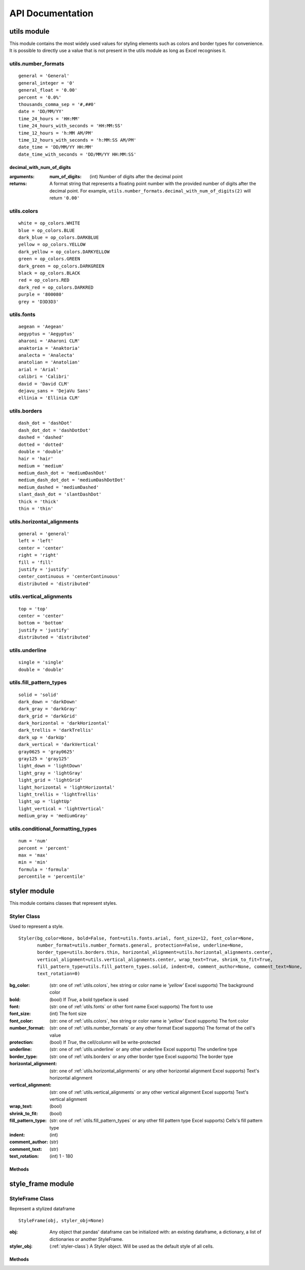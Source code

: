 API Documentation
=================

utils module
------------

This module contains the most widely used values for styling elements such as colors and border types for convenience.
It is possible to directly use a value that is not present in the utils module as long as Excel recognises it.

.. _utils.number_formats:

utils.number_formats
^^^^^^^^^^^^^^^^^^^^
::

   general = 'General'
   general_integer = '0'
   general_float = '0.00'
   percent = '0.0%'
   thousands_comma_sep = '#,##0'
   date = 'DD/MM/YY'
   time_24_hours = 'HH:MM'
   time_24_hours_with_seconds = 'HH:MM:SS'
   time_12_hours = 'h:MM AM/PM'
   time_12_hours_with_seconds = 'h:MM:SS AM/PM'
   date_time = 'DD/MM/YY HH:MM'
   date_time_with_seconds = 'DD/MM/YY HH:MM:SS'

decimal_with_num_of_digits
**************************

:arguments:
  :num_of_digits: (int) Number of digits after the decimal point
:returns: A format string that represents a floating point number with the provided number of digits after the
          decimal point. For example, ``utils.number_formats.decimal_with_num_of_digits(2)`` will return ``'0.00'``

.. _utils.colors:

utils.colors
^^^^^^^^^^^^
::

   white = op_colors.WHITE
   blue = op_colors.BLUE
   dark_blue = op_colors.DARKBLUE
   yellow = op_colors.YELLOW
   dark_yellow = op_colors.DARKYELLOW
   green = op_colors.GREEN
   dark_green = op_colors.DARKGREEN
   black = op_colors.BLACK
   red = op_colors.RED
   dark_red = op_colors.DARKRED
   purple = '800080'
   grey = 'D3D3D3'


.. _utils.fonts:

utils.fonts
^^^^^^^^^^^
::

   aegean = 'Aegean'
   aegyptus = 'Aegyptus'
   aharoni = 'Aharoni CLM'
   anaktoria = 'Anaktoria'
   analecta = 'Analecta'
   anatolian = 'Anatolian'
   arial = 'Arial'
   calibri = 'Calibri'
   david = 'David CLM'
   dejavu_sans = 'DejaVu Sans'
   ellinia = 'Ellinia CLM'


.. _utils.borders:

utils.borders
^^^^^^^^^^^^^
::

   dash_dot = 'dashDot'
   dash_dot_dot = 'dashDotDot'
   dashed = 'dashed'
   dotted = 'dotted'
   double = 'double'
   hair = 'hair'
   medium = 'medium'
   medium_dash_dot = 'mediumDashDot'
   medium_dash_dot_dot = 'mediumDashDotDot'
   medium_dashed = 'mediumDashed'
   slant_dash_dot = 'slantDashDot'
   thick = 'thick'
   thin = 'thin'


.. _utils.horizontal_alignments:

utils.horizontal_alignments
^^^^^^^^^^^^^^^^^^^^^^^^^^^
::

    general = 'general'
    left = 'left'
    center = 'center'
    right = 'right'
    fill = 'fill'
    justify = 'justify'
    center_continuous = 'centerContinuous'
    distributed = 'distributed'


.. _utils.vertical_alignments:

utils.vertical_alignments
^^^^^^^^^^^^^^^^^^^^^^^^^
::

    top = 'top'
    center = 'center'
    bottom = 'bottom'
    justify = 'justify'
    distributed = 'distributed'


.. _utils.underline:

utils.underline
^^^^^^^^^^^^^^^
::

   single = 'single'
   double = 'double'


.. _utils.fill_pattern_types:

utils.fill_pattern_types
^^^^^^^^^^^^^^^^^^^^^^^^
::

  solid = 'solid'
  dark_down = 'darkDown'
  dark_gray = 'darkGray'
  dark_grid = 'darkGrid'
  dark_horizontal = 'darkHorizontal'
  dark_trellis = 'darkTrellis'
  dark_up = 'darkUp'
  dark_vertical = 'darkVertical'
  gray0625 = 'gray0625'
  gray125 = 'gray125'
  light_down = 'lightDown'
  light_gray = 'lightGray'
  light_grid = 'lightGrid'
  light_horizontal = 'lightHorizontal'
  light_trellis = 'lightTrellis'
  light_up = 'lightUp'
  light_vertical = 'lightVertical'
  medium_gray = 'mediumGray'


.. _utils.conditional_formatting_types:

utils.conditional_formatting_types
^^^^^^^^^^^^^^^^^^^^^^^^^^^^^^^^^^^^^
::

    num = 'num'
    percent = 'percent'
    max = 'max'
    min = 'min'
    formula = 'formula'
    percentile = 'percentile'


styler module
-------------

This module contains classes that represent styles.

.. _styler-class:

Styler Class
^^^^^^^^^^^^

Used to represent a style.

::

   Styler(bg_color=None, bold=False, font=utils.fonts.arial, font_size=12, font_color=None,
          number_format=utils.number_formats.general, protection=False, underline=None,
          border_type=utils.borders.thin, horizontal_alignment=utils.horizontal_alignments.center,
          vertical_alignment=utils.vertical_alignments.center, wrap_text=True, shrink_to_fit=True,
          fill_pattern_type=utils.fill_pattern_types.solid, indent=0, comment_author=None, comment_text=None,
          text_rotation=0)

:bg_color: (str: one of :ref:`utils.colors`, hex string or color name ie `'yellow'` Excel supports) The background color
:bold: (bool) If `True`, a bold typeface is used
:font: (str: one of :ref:`utils.fonts` or other font name Excel supports) The font to use
:font_size: (int) The font size
:font_color: (str: one of :ref:`utils.colors`, hex string or color name ie `'yellow'` Excel supports) The font color
:number_format: (str: one of :ref:`utils.number_formats` or any other format Excel supports) The format of the cell's value
:protection: (bool) If `True`, the cell/column will be write-protected
:underline: (str: one of :ref:`utils.underline` or any other underline Excel supports) The underline type
:border_type: (str: one of :ref:`utils.borders` or any other border type Excel supports) The border type
:horizontal_alignment: (str: one of :ref:`utils.horizontal_alignments` or any other horizontal alignment Excel supports) Text's horizontal alignment
:vertical_alignment: (str: one of :ref:`utils.vertical_alignments` or any other vertical alignment Excel supports) Text's vertical alignment
:wrap_text: (bool)
:shrink_to_fit: (bool)
:fill_pattern_type: (str: one of :ref:`utils.fill_pattern_types` or any other fill pattern type Excel supports) Cells's fill pattern type
:indent: (int)
:comment_author: (str)
:comment_text: (str)
:text_rotation: (int) 1 - 180

Methods
*******

.. py:function:: combine(styles)

    A classmethod used to combine :ref:`styler-class` objects. The right-most object has precedence.
    For example:

    ::

        Styler.combine(Styler(bg_color='yellow', font_size=24), Styler(bg_color='blue'))

    will return

    ::

        Styler(bg_color='blue', font_size=24)

    :param styles: Iterable of Styler objects
    :type styles: list or tuple or set
    :return: self
    :rtype: :ref:`styler-class`

.. py:function:: to_openpyxl_style

    :return: `openpyxl` style object.

style_frame module
------------------

StyleFrame Class
^^^^^^^^^^^^^^^^

Represent a stylized dataframe

::

   StyleFrame(obj, styler_obj=None)

:obj: Any object that pandas' dataframe can be initialized with: an existing dataframe, a dictionary,
      a list of dictionaries or another StyleFrame.
:styler_obj: (:ref:`styler-class`) A Styler object. Will be used as the default style of all cells.

Methods
*******

.. _apply_style_by_indexes_:

.. py:function:: apply_style_by_indexes(indexes_to_style, styler_obj, cols_to_style=None, height=None, complement_style=None, complement_height=None, overwrite_default_style=True)

    :param indexes_to_style: The StyleFrame indexes to style. Usually passed as pandas selecting syntax.
                      For example, ``sf[sf['some_col'] = 20]``
    :type indexes_to_style: list or tuple or int or Container
    :param styler_obj: `Styler` object that contains the style which will be applied to indexes in `indexes_to_style`
    :type styler_obj: :ref:`styler-class`
    :param cols_to_style: The column names to apply the provided style to. If ``None`` all columns will be styled.
    :type cols_to_style: None or str or list[str] or tuple[str] or set[str]
    :param height: If provided, height for rows whose indexes are in indexes_to_style.
    :type height: None or int or float
    :param complement_style: `Styler` object that contains the style which will be applied to indexes not in `indexes_to_style`
    :type complement_style: None or :ref:`styler-class`
    :param complement_height: Height for rows whose indexes are not in indexes_to_style. If not provided then
            `height` will be used (if provided).
    :type complement_height: None or int or float
    :param bool overwrite_default_style: If `True`, the default style (the style used when initializing StyleFrame)
            will be overwritten. If `False` then the default style and the provided style wil be combined using
            Styler.combine method.
    :return: self
    :rtype: StyleFrame

.. py:function:: apply_column_style(cols_to_style, styler_obj, style_header=False, use_default_formats=True, width=None, overwrite_default_style=True)

    :param cols_to_style: The column names to style.
    :type cols_to_style: str or list or tuple or set
    :param styler_obj: A `Styler` object.
    :type styler_obj: (:ref:`styler-class`)
    :param bool style_header: If `True`, the column(s) header will also be styled.
    :param bool use_default_formats: If `True`, the default formats for date and times will be used.
    :param width: If provided, the new width for the specified columns.
    :type width: None or int or float
    :param bool overwrite_default_style: (bool) If `True`, the default style (the style used when initializing StyleFrame)
            will be overwritten. If `False` then the default style and the provided style wil be combined using
            Styler.combine method.
    :return: self
    :rtype: StyleFrame

.. py:function:: apply_headers_style(styler_obj, style_index_header)

    :param styler_obj: A `Styler` object.
    :type styler_obj: :ref:`styler-class`
    :param bool style_index_header: If True then the style will also be applied to the header of the index column
    :return: self
    :rtype: StyleFrame

.. py:function:: style_alternate_rows(styles)

    .. note:: ``style_alternate_rows`` also accepts all arguments that :ref:`StyleFrame.apply_style_by_indexes <apply_style_by_indexes_>` accepts as kwargs.

    :param styles: List, tuple or set of :ref:`styler-class` objects to be applied to rows in an alternating manner
    :type styles: list[:ref:`styler-class`] or tuple[:ref:`styler-class`] or set[:ref:`styler-class`]
    :return: self
    :rtype: StyleFrame

.. py:function:: rename(columns, inplace=False)

    :param dict columns: A dictionary from old columns names to new columns names.
    :param bool inplace: If `False`, a new StyleFrame object will be returned. If `True`, renames the columns inplace.
    :return: self if inplace is `True`, new StyleFrame object is `False`
    :rtype: StyleFrame

.. py:function:: set_column_width(columns, width)

    :param columns: Column name(s).
    :type columns: str or list[str] or tuple[str]
    :param width: The new width for the specified columns.
    :type width: int or float
    :return: self
    :rtype: StyleFrame

.. py:function:: set_column_width_dict(col_width_dict)

    :param col_width_dict: A dictionary from column names to width.
    :type col_width_dict: dict[str, int or float]
    :return: self
    :rtype: StyleFrame

.. py:function:: set_row_height(rows, height)

    :param rows: Row(s) index.
    :type rows: int or list[int] or tuple[int] or set[int]
    :param height: The new height for the specified indexes.
    :type height: int or float
    :return: self
    :rtype: StyleFrame

.. py:function:: set_row_height_dict(row_height_dict)

    :param row_height_dict: A dictionary from row indexes to height.
    :type row_height_dict: dict[int, int or float]
    :return: self
    :rtype: StyleFrame

.. py:function:: add_color_scale_conditional_formatting(start_type, start_value, start_color, end_type, end_value, end_color, mid_type=None, mid_value=None, mid_color=None, columns_range=None)

    :param start_type: The type for the minimum bound
    :type start_type: str: one of :ref:`utils.conditional_formatting_types` or any other type Excel supports
    :param start_value: The threshold for the minimum bound
    :param start_color: The color for the minimum bound
    :type start_color: str: one of :ref:`utils.colors`, hex string or color name ie `'yellow'` Excel supports
    :param end_type: The type for the maximum bound
    :type end_type: str: one of :ref:`utils.conditional_formatting_types` or any other type Excel supports
    :param end_value: The threshold for the maximum bound
    :param end_color: The color for the maximum bound
    :type end_color: str: one of :ref:`utils.colors`, hex string or color name ie `'yellow'` Excel supports
    :param mid_type: The type for the middle bound
    :type mid_type: None or str: one of :ref:`utils.conditional_formatting_types` or any other type Excel supports
    :param mid_value: The threshold for the middle bound
    :param mid_color: The color for the middle bound
    :type mid_color: None or str: one of :ref:`utils.colors`, hex string or color name ie `'yellow'` Excel supports
    :param columns_range: A two-elements list or tuple of columns to which the conditional formatting will be added
            to.
            If not provided at all the conditional formatting will be added to all columns.
            If a single element is provided then the conditional formatting will be added to the provided column.
            If two elements are provided then the conditional formatting will start in the first column and end in the second.
            The provided columns can be a column name, letter or index.
    :type columns_range: None or list[str or int] or tuple[str or int])
    :return: self
    :rtype: StyleFrame

.. py:function:: read_excel(path, sheet_name=0, read_style=False, use_openpyxl_styles=False, read_comments=False)

    A classmethod used to create a StyleFrame object from an existing Excel.

    .. note:: ``read_excel`` also accepts all arguments that ``pandas.read_excel`` accepts as kwargs.

    :param str path: The path to the Excel file to read.
    :param sheetname:
          .. deprecated:: 1.6
             Use ``sheet_name`` instead.
    :param sheet_name: The sheet name to read. If an integer is provided then it be used as a zero-based
            sheet index. Default is 0.
    :type sheet_name: str or int
    :param bool read_style: If `True` the sheet's style will be loaded to the returned StyleFrame object.
    :param bool use_openpyxl_styles: If `True` (and `read_style` is also `True`) then the styles in the returned
        StyleFrame object will be Openpyxl's style objects. If `False`, the styles will be :ref:`styler-class` objects.

        .. note:: Using ``use_openpyxl_styles=False`` is useful if you are going to filter columns or rows by style, for example:

                 ::

                    sf = sf[[col for col in sf.columns if col.style.font == utils.fonts.arial]]

    :param bool read_comments: If `True` (and `read_style` is also `True`) cells' comments will be loaded to the returned StyleFrame object. Note
            that reading comments without reading styles is currently not supported.

    :return: StyleFrame object
    :rtype: StyleFrame

.. py:function:: to_excel(excel_writer='output.xlsx', sheet_name='Sheet1', allow_protection=False, right_to_left=False, columns_to_hide=None, row_to_add_filters=None, columns_and_rows_to_freeze=None, best_fit=None)

    .. note:: ``to_excel`` also accepts all arguments that ``pandas.DataFrame.to_excel`` accepts as kwargs.

    :param excel_writer: File path or existing ExcelWriter
    :type excel_writer: str or pandas.ExcelWriter
    :param str sheet_name: Name of sheet the StyleFrame will be exported to
    :param bool allow_protection: Allow to protect the cells that specified as protected. If used ``protection=True``
        in a Styler object this must be set to `True`.
    :param bool right_to_lef: Makes the sheet right-to-left.
    :param columns_to_hide: Columns names to hide.
    :type columns_to_hide: None or str or list or tuple or set
    :param row_to_add_filters: Add filters to the given row index, starts from 0 (which will add filters to header row).
    :type row_to_add_filters: None or int
    :param columns_and_rows_to_freeze: Column and row string to freeze.
        For example "C3" will freeze columns: A, B and rows: 1, 2.
    :type columns_and_rows_to_freeze: None or str
    :param best_fit: single column, list, set or tuple of columns names to attempt to best fit the width for.

        .. note:: ``best_fit`` will attempt to calculate the correct column-width based on the longest value in each provided
                  column. However this isn't guaranteed to work for all fonts (works best with monospaced fonts). The formula
                  used to calculate a column's width is equivalent to

                  ::

                    (len(longest_value_in_column) + A_FACTOR) * P_FACTOR

                  The default values for ``A_FACTOR`` and ``P_FACTOR`` are 13 and 1.3 respectively, and can be modified before
                  calling ``StyleFrame.to_excel`` by directly modifying ``StyleFrame.A_FACTOR`` and ``StyleFrame.P_FACTOR``

    :type best_fit: None or str or list or tuple or set
    :return: self
    :rtype: StyleFrame
